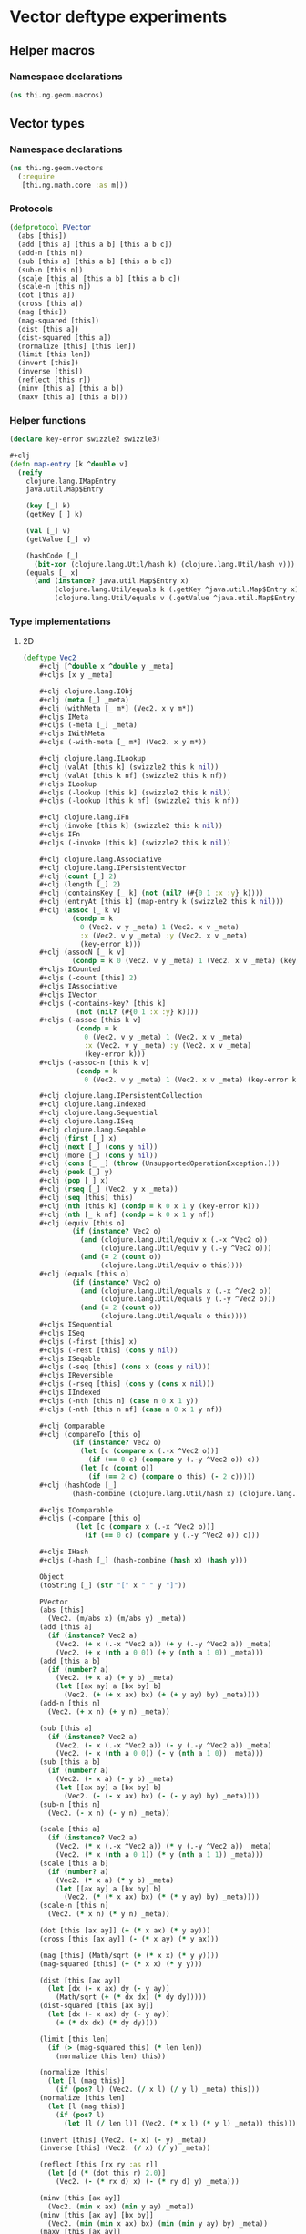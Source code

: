 * Vector deftype experiments

** Helper macros
*** Namespace declarations
#+BEGIN_SRC clojure :tangle babel/src-cljx/thi/ng/geom/macros.cljx
  (ns thi.ng.geom.macros)
#+END_SRC
** Vector types
*** Namespace declarations
#+BEGIN_SRC clojure :tangle babel/src-cljx/thi/ng/geom/vectors.cljx
  (ns thi.ng.geom.vectors
    (:require
     [thi.ng.math.core :as m]))
#+END_SRC
*** Protocols
#+BEGIN_SRC clojure :tangle babel/src-cljx/thi/ng/geom/vectors.cljx
  (defprotocol PVector
    (abs [this])
    (add [this a] [this a b] [this a b c])
    (add-n [this n])
    (sub [this a] [this a b] [this a b c])
    (sub-n [this n])
    (scale [this a] [this a b] [this a b c])
    (scale-n [this n])
    (dot [this a])
    (cross [this a])
    (mag [this])
    (mag-squared [this])
    (dist [this a])
    (dist-squared [this a])
    (normalize [this] [this len])
    (limit [this len])
    (invert [this])
    (inverse [this])
    (reflect [this r])
    (minv [this a] [this a b])
    (maxv [this a] [this a b]))
#+END_SRC
*** Helper functions
#+BEGIN_SRC clojure :tangle babel/src-cljx/thi/ng/geom/vectors.cljx
  (declare key-error swizzle2 swizzle3)

  #+clj
  (defn map-entry [k ^double v]
    (reify
      clojure.lang.IMapEntry
      java.util.Map$Entry

      (key [_] k)
      (getKey [_] k)

      (val [_] v)
      (getValue [_] v)

      (hashCode [_]
        (bit-xor (clojure.lang.Util/hash k) (clojure.lang.Util/hash v)))
      (equals [_ x]
        (and (instance? java.util.Map$Entry x)
             (clojure.lang.Util/equals k (.getKey ^java.util.Map$Entry x))
             (clojure.lang.Util/equals v (.getValue ^java.util.Map$Entry x))))))
#+END_SRC
*** Type implementations
**** 2D
#+BEGIN_SRC clojure :tangle babel/src-cljx/thi/ng/geom/vectors.cljx
  (deftype Vec2
      ,#+clj [^double x ^double y _meta]
      ,#+cljs [x y _meta]

      ,#+clj clojure.lang.IObj
      ,#+clj (meta [_] _meta)
      ,#+clj (withMeta [_ m*] (Vec2. x y m*))
      ,#+cljs IMeta
      ,#+cljs (-meta [_] _meta)
      ,#+cljs IWithMeta
      ,#+cljs (-with-meta [_ m*] (Vec2. x y m*))

      ,#+clj clojure.lang.ILookup
      ,#+clj (valAt [this k] (swizzle2 this k nil))
      ,#+clj (valAt [this k nf] (swizzle2 this k nf))
      ,#+cljs ILookup
      ,#+cljs (-lookup [this k] (swizzle2 this k nil))
      ,#+cljs (-lookup [this k nf] (swizzle2 this k nf))

      ,#+clj clojure.lang.IFn
      ,#+clj (invoke [this k] (swizzle2 this k nil))
      ,#+cljs IFn
      ,#+cljs (-invoke [this k] (swizzle2 this k nil))

      ,#+clj clojure.lang.Associative
      ,#+clj clojure.lang.IPersistentVector
      ,#+clj (count [_] 2)
      ,#+clj (length [_] 2)
      ,#+clj (containsKey [_ k] (not (nil? (#{0 1 :x :y} k))))
      ,#+clj (entryAt [this k] (map-entry k (swizzle2 this k nil)))
      ,#+clj (assoc [_ k v]
              (condp = k
                0 (Vec2. v y _meta) 1 (Vec2. x v _meta)
                :x (Vec2. v y _meta) :y (Vec2. x v _meta)
                (key-error k)))
      ,#+clj (assocN [_ k v]
              (condp = k 0 (Vec2. v y _meta) 1 (Vec2. x v _meta) (key-error k)))
      ,#+cljs ICounted
      ,#+cljs (-count [this] 2)
      ,#+cljs IAssociative
      ,#+cljs IVector
      ,#+cljs (-contains-key? [this k]
               (not (nil? (#{0 1 :x :y} k))))
      ,#+cljs (-assoc [this k v]
               (condp = k
                 0 (Vec2. v y _meta) 1 (Vec2. x v _meta)
                 :x (Vec2. v y _meta) :y (Vec2. x v _meta)
                 (key-error k)))
      ,#+cljs (-assoc-n [this k v]
               (condp = k
                 0 (Vec2. v y _meta) 1 (Vec2. x v _meta) (key-error k)))

      ,#+clj clojure.lang.IPersistentCollection
      ,#+clj clojure.lang.Indexed
      ,#+clj clojure.lang.Sequential
      ,#+clj clojure.lang.ISeq
      ,#+clj clojure.lang.Seqable
      ,#+clj (first [_] x)
      ,#+clj (next [_] (cons y nil))
      ,#+clj (more [_] (cons y nil))
      ,#+clj (cons [_ _] (throw (UnsupportedOperationException.)))
      ,#+clj (peek [_] y)
      ,#+clj (pop [_] x)
      ,#+clj (rseq [_] (Vec2. y x _meta))
      ,#+clj (seq [this] this)
      ,#+clj (nth [this k] (condp = k 0 x 1 y (key-error k)))
      ,#+clj (nth [_ k nf] (condp = k 0 x 1 y nf))
      ,#+clj (equiv [this o]
              (if (instance? Vec2 o)
                (and (clojure.lang.Util/equiv x (.-x ^Vec2 o))
                     (clojure.lang.Util/equiv y (.-y ^Vec2 o)))
                (and (= 2 (count o))
                     (clojure.lang.Util/equiv o this))))
      ,#+clj (equals [this o]
              (if (instance? Vec2 o)
                (and (clojure.lang.Util/equals x (.-x ^Vec2 o))
                     (clojure.lang.Util/equals y (.-y ^Vec2 o)))
                (and (= 2 (count o))
                     (clojure.lang.Util/equals o this))))
      ,#+cljs ISequential
      ,#+cljs ISeq
      ,#+cljs (-first [this] x)
      ,#+cljs (-rest [this] (cons y nil))
      ,#+cljs ISeqable
      ,#+cljs (-seq [this] (cons x (cons y nil)))
      ,#+cljs IReversible
      ,#+cljs (-rseq [this] (cons y (cons x nil)))
      ,#+cljs IIndexed
      ,#+cljs (-nth [this n] (case n 0 x 1 y))
      ,#+cljs (-nth [this n nf] (case n 0 x 1 y nf))

      ,#+clj Comparable
      ,#+clj (compareTo [this o]
              (if (instance? Vec2 o)
                (let [c (compare x (.-x ^Vec2 o))]
                  (if (== 0 c) (compare y (.-y ^Vec2 o)) c))
                (let [c (count o)]
                  (if (== 2 c) (compare o this) (- 2 c)))))
      ,#+clj (hashCode [_]
              (hash-combine (clojure.lang.Util/hash x) (clojure.lang.Util/hash y)))

      ,#+cljs IComparable
      ,#+cljs (-compare [this o]
               (let [c (compare x (.-x ^Vec2 o))]
                 (if (== 0 c) (compare y (.-y ^Vec2 o)) c)))

      ,#+cljs IHash
      ,#+cljs (-hash [_] (hash-combine (hash x) (hash y)))

      Object
      (toString [_] (str "[" x " " y "]"))

      PVector
      (abs [this]
        (Vec2. (m/abs x) (m/abs y) _meta))
      (add [this a]
        (if (instance? Vec2 a)
          (Vec2. (+ x (.-x ^Vec2 a)) (+ y (.-y ^Vec2 a)) _meta)
          (Vec2. (+ x (nth a 0 0)) (+ y (nth a 1 0)) _meta)))
      (add [this a b]
        (if (number? a)
          (Vec2. (+ x a) (+ y b) _meta)
          (let [[ax ay] a [bx by] b]
            (Vec2. (+ (+ x ax) bx) (+ (+ y ay) by) _meta))))
      (add-n [this n]
        (Vec2. (+ x n) (+ y n) _meta))

      (sub [this a]
        (if (instance? Vec2 a)
          (Vec2. (- x (.-x ^Vec2 a)) (- y (.-y ^Vec2 a)) _meta)
          (Vec2. (- x (nth a 0 0)) (- y (nth a 1 0)) _meta)))
      (sub [this a b]
        (if (number? a)
          (Vec2. (- x a) (- y b) _meta)
          (let [[ax ay] a [bx by] b]
            (Vec2. (- (- x ax) bx) (- (- y ay) by) _meta))))
      (sub-n [this n]
        (Vec2. (- x n) (- y n) _meta))

      (scale [this a]
        (if (instance? Vec2 a)
          (Vec2. (* x (.-x ^Vec2 a)) (* y (.-y ^Vec2 a)) _meta)
          (Vec2. (* x (nth a 0 1)) (* y (nth a 1 1)) _meta)))
      (scale [this a b]
        (if (number? a)
          (Vec2. (* x a) (* y b) _meta)
          (let [[ax ay] a [bx by] b]
            (Vec2. (* (* x ax) bx) (* (* y ay) by) _meta))))
      (scale-n [this n]
        (Vec2. (* x n) (* y n) _meta))

      (dot [this [ax ay]] (+ (* x ax) (* y ay)))
      (cross [this [ax ay]] (- (* x ay) (* y ax)))

      (mag [this] (Math/sqrt (+ (* x x) (* y y))))
      (mag-squared [this] (+ (* x x) (* y y)))

      (dist [this [ax ay]]
        (let [dx (- x ax) dy (- y ay)]
          (Math/sqrt (+ (* dx dx) (* dy dy)))))
      (dist-squared [this [ax ay]]
        (let [dx (- x ax) dy (- y ay)]
          (+ (* dx dx) (* dy dy))))

      (limit [this len]
        (if (> (mag-squared this) (* len len))
          (normalize this len) this))

      (normalize [this]
        (let [l (mag this)]
          (if (pos? l) (Vec2. (/ x l) (/ y l) _meta) this)))
      (normalize [this len]
        (let [l (mag this)]
          (if (pos? l)
            (let [l (/ len l)] (Vec2. (* x l) (* y l) _meta)) this)))

      (invert [this] (Vec2. (- x) (- y) _meta))
      (inverse [this] (Vec2. (/ x) (/ y) _meta))

      (reflect [this [rx ry :as r]]
        (let [d (* (dot this r) 2.0)]
          (Vec2. (- (* rx d) x) (- (* ry d) y) _meta)))

      (minv [this [ax ay]]
        (Vec2. (min x ax) (min y ay) _meta))
      (minv [this [ax ay] [bx by]]
        (Vec2. (min (min x ax) bx) (min (min y ay) by) _meta))
      (maxv [this [ax ay]]
        (Vec2. (max x ax) (max y ay) _meta))
      (maxv [this [ax ay] [bx by]]
        (Vec2. (max (max x ax) bx) (max (max y ay) by) _meta))
      )
#+END_SRC
**** 3D
#+BEGIN_SRC clojure :tangle babel/src-cljx/thi/ng/geom/vectors.cljx
  (deftype Vec3
      ,#+clj [^double x ^double y ^double z _meta]
      ,#+cljs [x y z _meta]

      ,#+clj clojure.lang.IObj
      ,#+clj (meta [_] _meta)
      ,#+clj (withMeta [_ m*] (Vec3. x y z m*))
      ,#+cljs IMeta
      ,#+cljs (-meta [_] _meta)
      ,#+cljs IWithMeta
      ,#+cljs (-with-meta [_ m*] (Vec3. x y z m*))

      ,#+clj clojure.lang.ILookup
      ,#+clj (valAt [this k] (swizzle3 this k nil))
      ,#+clj (valAt [this k nf] (swizzle3 this k nf))
      ,#+cljs ILookup
      ,#+cljs (-lookup [this k] (swizzle3 this k nil))
      ,#+cljs (-lookup [this k nf] (swizzle3 this k nf))

      ,#+clj clojure.lang.IFn
      ,#+clj (invoke [this k] (swizzle3 this k nil))
      ,#+cljs IFn
      ,#+cljs (-invoke [this k] (swizzle3 this k nil))

      ,#+clj clojure.lang.Associative
      ,#+clj clojure.lang.IPersistentVector
      ,#+clj (count [_] 3)
      ,#+clj (length [_] 3)
      ,#+clj (containsKey [_ k] (not (nil? (#{0 1 2 :x :y :z} k))))
      ,#+clj (entryAt [_ k])
      ,#+clj (assoc [_ k v]
              (condp = k
                0 (Vec3. v y z _meta)
                1 (Vec3. x v z _meta)
                2 (Vec3. x y v _meta)
                :x (Vec3. v y z _meta)
                :y (Vec3. x v z _meta)
                :z (Vec3. x y v _meta)
                (key-error k)))
      ,#+clj (assocN [_ k v]
              (condp = k
                0 (Vec3. v y z _meta)
                1 (Vec3. x v z _meta)
                2 (Vec3. x y v _meta)
                (key-error k)))
      ,#+cljs ICounted
      ,#+cljs (-count [this] 2)
      ,#+cljs IAssociative
      ,#+cljs IVector
      ,#+cljs (-contains-key? [this k]
               (not (nil? (#{0 1 2 :x :y :z} k))))
      ,#+cljs (-assoc [this k v]
               (condp = k
                 0 (Vec3. v y z _meta)
                 1 (Vec3. x v z _meta)
                 2 (Vec3. x y v _meta)
                 :x (Vec3. v y z _meta)
                 :y (Vec3. x v z _meta)
                 :z (Vec3. x y v _meta)
                 (key-error k)))
      ,#+cljs (-assoc-n [this k v]
               (condp = k
                 0 (Vec3. v y z _meta)
                 1 (Vec3. x v z _meta)
                 2 (Vec3. x y v _meta)
                 (key-error k)))

      ,#+clj clojure.lang.IPersistentCollection
      ,#+clj clojure.lang.Indexed
      ,#+clj clojure.lang.Sequential
      ,#+clj clojure.lang.ISeq
      ,#+clj clojure.lang.Seqable
      ,#+clj (first [_] x)
      ,#+clj (next [_] (cons y (cons z nil)))
      ,#+clj (more [_] (cons y (cons z nil)))
      ,#+clj (cons [_ _] (throw (UnsupportedOperationException.)))
      ,#+clj (peek [_] z)
      ,#+clj (pop [_] (Vec2. x y _meta))
      ,#+clj (rseq [_] (Vec3. z y x _meta))
      ,#+clj (seq [this] this)
      ,#+clj (nth [this n] (condp = n 0 x 1 y 2 z (key-error n)))
      ,#+clj (nth [_ n nf] (condp = n 0 x 1 y 2 z nf))
      ,#+clj (equiv [this o]
              (if (instance? Vec3 o)
                (and (clojure.lang.Util/equiv x (.-x ^Vec3 o))
                     (clojure.lang.Util/equiv y (.-y ^Vec3 o))
                     (clojure.lang.Util/equiv z (.-z ^Vec3 o)))
                (and (= 3 (count o))
                     (clojure.lang.Util/equiv o this))))
      ,#+clj (equals [this o]
              (if (instance? Vec3 o)
                (and (clojure.lang.Util/equals x (.-x ^Vec3 o))
                     (clojure.lang.Util/equals y (.-y ^Vec3 o))
                     (clojure.lang.Util/equals z (.-z ^Vec3 o)))
                (and (= 3 (count o))
                     (clojure.lang.Util/equals o this))))
      ,#+cljs ISequential
      ,#+cljs ISeq
      ,#+cljs (-first [this] x)
      ,#+cljs (-rest [this] (cons y (cons z nil)))
      ,#+cljs ISeqable
      ,#+cljs (-seq [this] this)
      ,#+cljs IReversible
      ,#+cljs (-rseq [this] (Vec3. z y x _meta))
      ,#+cljs IIndexed
      ,#+cljs (-nth [this n] (condp = n 0 x 1 y 2 z (key-error n)))
      ,#+cljs (-nth [this n nf] (condp = n 0 x 1 y 2 z nf))

      ,#+clj Comparable
      ,#+clj (compareTo [this o]
              (if (instance? Vec3 o)
                (let [c (compare x (.-x ^Vec3 o))]
                  (if (== 0 c)
                    (let [c (compare y (.-y ^Vec3 o))]
                      (if (== 0 c)
                        (compare z (.-z ^Vec3 o))
                        c))
                    c))
                (let [c (count o)]
                  (if (== 3 c) (compare o this) (- 3 c)))))
      ,#+clj (hashCode [_]
              (hash-combine
               (hash-combine
                (clojure.lang.Util/hash x)
                (clojure.lang.Util/hash y))
               (clojure.lang.Util/hash z)))
      ,#+cljs IComparable
      ,#+cljs (-compare [this o]
               (let [c (compare x (.-x ^Vec3 o))]
                 (if (== 0 c)
                   (let [c (compare y (.-y ^Vec3 o))]
                     (if (== 0 c) (compare z (.-z ^Vec3 o)) c))
                   c)))
      ,#+cljs IHash
      ,#+cljs (-hash [_]
               (let [seed (* 37 x)]
                 (bit-xor seed
                          (+ (+ (+ 0x9e3779b9 (* y 37))
                                (bit-shift-left seed 6))
                             (bit-shift-right seed 2)))))

      Object
      (toString [_] (str "[" x " " y " " z "]"))

      PVector
      (add [this a]
        (if (instance? Vec3 a)
          (Vec3. (+ x (.-x ^Vec3 a)) (+ y (.-y ^Vec3 a)) (+ z (.-z ^Vec3 a)) _meta)
          (Vec3. (+ x (nth a 0 0)) (+ y (nth a 1 0)) (+ z (nth a 2 0)) _meta)))
      (add [this a b]
        (if (number? a)
          (Vec3. (+ x a) (+ y b) z _meta)
          (let [[ax ay az] a [bx by bz] b]
            (Vec3. (+ (+ x ax) bx) (+ (+ y ay) by) (+ (+ z az) bz) _meta))))
      (add [this a b c]
        (if (number? a)
          (Vec3. (+ x a) (+ y b) (+ z c) _meta)
          (let [[ax ay az] a [bx by bz] b [cx cy cz] c]
            (Vec3. (+ (+ (+ x ax) bx) cx) (+ (+ (+ y ay) by) cy) (+ (+ (+ z az) bz) cz) _meta))))
      (add-n [this n] (Vec3. (+ x n) (+ y n) (+ z n) _meta))

      (sub [this a]
        (if (instance? Vec3 a)
          (Vec3. (- x (.-x ^Vec3 a)) (- y (.-y ^Vec3 a)) (- z (.-z ^Vec3 a)) _meta)
          (Vec3. (- x (nth a 0 0)) (- y (nth a 1 0)) (- z (nth a 2 0)) _meta)))
      (sub [this a b]
        (if (number? a)
          (Vec3. (- x a) (- y b) z _meta)
          (let [[ax ay az] a [bx by bz] b]
            (Vec3. (- (- x ax) bx) (- (- y ay) by) (- (- z az) bz) _meta))))
      (sub [this a b c]
        (if (number? a)
          (Vec3. (- x a) (- y b) (- z c) _meta)
          (let [[ax ay az] a [bx by bz] b [cx cy cz] c]
            (Vec3. (- (- (- x ax) bx) cx) (- (- (- y ay) by) cy) (- (- (- z az) bz) cz) _meta))))
      (sub-n [this n] (Vec3. (- x n) (- y n) (- z n) _meta))

      (scale [this a]
        (if (instance? Vec3 a)
          (Vec3. (* x (.-x ^Vec3 a)) (* y (.-y ^Vec3 a)) (* z (.-z ^Vec3 a)) _meta)
          (Vec3. (* x (nth a 0 1)) (* y (nth a 1 1)) (* z (nth a 2 1)) _meta)))
      (scale [this a b]
        (if (number? a)
          (Vec3. (* x a) (* y b) z _meta)
          (let [[ax ay az] a [bx by bz] b]
            (Vec3. (* (* x ax) bx) (* (* y ay) by) (* (* z az) bz) _meta))))
      (scale [this a b c]
        (if (number? a)
          (Vec3. (* x a) (* y b) (* z c) _meta)
          (let [[ax ay az] a [bx by bz] b [cx cy cz] c]
            (Vec3. (* (* (* x ax) bx) cx) (* (* (* y ay) by) cy) (* (* (* z az) bz) cz) _meta))))
      (scale-n [this n] (Vec3. (* x n) (* y n) (* z n) _meta))

      (dot [this [ax ay az]] (+ (* x ax) (* y ay) (* z az)))
      (cross [this [ax ay az]]
        (Vec3. (- (* y az) (* ay z)) (- (* z ax) (* az x)) (- (* x ay) (* ax y)) _meta))

      (mag [this] (Math/sqrt (+ (+ (* x x) (* y y)) (* z z))))
      (mag-squared [this] (+ (+ (* x x) (* y y)) (* z z)))

      (dist [this [ax ay az]]
        (let [dx (- x ax) dy (- y ay) dz (- z az)]
          (Math/sqrt (+ (+ (* dx dx) (* dy dy)) (* dz dz)))))
      (dist-squared [this [ax ay az]]
        (let [dx (- x ax) dy (- y ay) dz (- z az)]
          (+ (+ (* dx dx) (* dy dy)) (* dz dz))))

      (limit [this len]
        (if (> (mag-squared this) (* len len)) (normalize this len) this))

      (normalize [this]
        (let [l (mag this)]
          (if (pos? l) (Vec3. (/ x l) (/ y l) (/ z l) _meta) this)))
      (normalize [this len]
        (let [l (mag this)]
          (if (pos? l)
            (let [l (/ len l)] (Vec3. (* x l) (* y l) (* z l) _meta)) this)))

      (invert [this] (Vec3. (- x) (- y) (- z) _meta))
      (inverse [this] (Vec3. (/ x) (/ y) (/ z) _meta))

      (reflect [this [rx ry rz :as r]]
        (let [d (* (dot this r) 2.0)]
          (Vec3. (- (* rx d) x) (- (* ry d) y) (- (* rz d) z) _meta)))

      (minv [this [ax ay az]]
        (Vec3. (min x ax) (min y ay) (min z az) _meta))
      (minv [this [ax ay az] [bx by bz]]
        (Vec3. (min (min x ax) bx) (min (min y ay) by) (min (min z az) bz) _meta))
      (maxv [this [ax ay az]]
        (Vec3. (max x ax) (max y ay) (min z az) _meta))
      (maxv [this [ax ay az] [bx by bz]]
        (Vec3. (max (max x ax) bx) (max (max y ay) by) (min (min z az) bz) _meta))
      )
#+END_SRC
*** Swizzling
#+BEGIN_SRC clojure :tangle babel/src-cljx/thi/ng/geom/vectors.cljx
  ,#+clj  (defn- key-error [k] (throw (IllegalArgumentException. (str "illegal lookup key: " k))))
  ,#+cljs (defn- key-error [k] (throw (js/Error. (str "illegal lookup key: " k))))

  (defn swizzle2
    [^Vec2 this k default]
    (if (number? k)
      (condp = k
        0 (.-x this)
        1 (.-y this)
        (or default (key-error k)))
      (condp = k
        :x (.-x this)
        :y (.-y this)
        (let [n (name k) c (count n)]
          (condp = c
            1 (or default (key-error k))
            2 (->> n
                   (map #(condp = % \x (.-x this) \y (.-y this) (or default (key-error k))))
                   ((fn [[x y]] (Vec2. x y (.-_meta this)))))
            3 (->> n
                   (map #(condp = % \x (.-x this) \y (.-y this) (or default (key-error k))))
                   ((fn [[x y z]] (Vec3. x y z (.-_meta this)))))
            (or default (key-error k)))))))

  (defn swizzle3
    [^Vec3 this k default]
    (if (number? k)
      (condp = k
        0 (.-x this)
        1 (.-y this)
        2 (.-z this)
        (or default (key-error k)))
      (condp = k
        :x (.-x this)
        :y (.-y this)
        :z (.-z this)
        (let [n (name k) c (count n)]
          (condp = c
            1 (or default (key-error k))
            2 (->> n
                   (map #(condp = % \x (.-x this) \y (.-y this) \z (.-z this) (or default (key-error k))))
                   ((fn [[x y]] (Vec2. x y (.-_meta this)))))
            3 (->> n
                   (map #(condp = % \x (.-x this) \y (.-y this) \z (.-z this) (or default (key-error k))))
                   ((fn [[x y z]] (Vec3. x y z (.-_meta this)))))
            (or default (key-error k)))))))
#+END_SRC
*** Constructors
#+BEGIN_SRC clojure :tangle babel/src-cljx/thi/ng/geom/vectors.cljx
  (defn vec2
    [x y] (Vec2. x y nil))

  (defn vec3
    [x y z] (Vec3. x y z nil))
#+END_SRC
